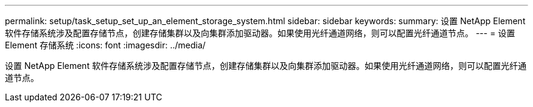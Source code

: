 ---
permalink: setup/task_setup_set_up_an_element_storage_system.html 
sidebar: sidebar 
keywords:  
summary: 设置 NetApp Element 软件存储系统涉及配置存储节点，创建存储集群以及向集群添加驱动器。如果使用光纤通道网络，则可以配置光纤通道节点。 
---
= 设置 Element 存储系统
:icons: font
:imagesdir: ../media/


[role="lead"]
设置 NetApp Element 软件存储系统涉及配置存储节点，创建存储集群以及向集群添加驱动器。如果使用光纤通道网络，则可以配置光纤通道节点。
